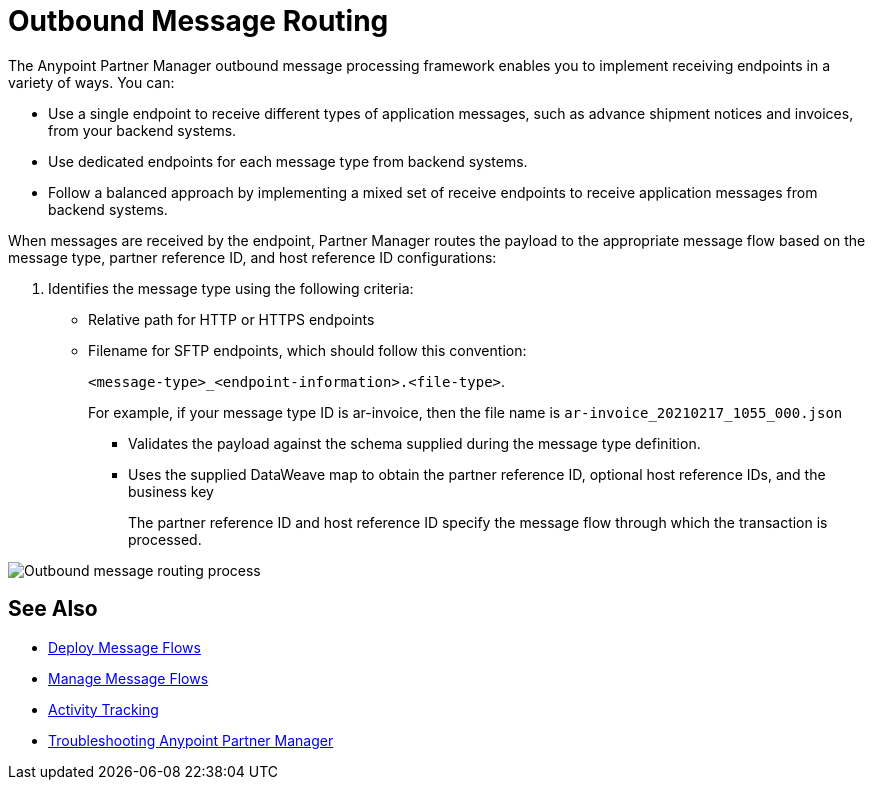 = Outbound Message Routing

The Anypoint Partner Manager outbound message processing framework enables you to implement receiving endpoints in a variety of ways. You can:

* Use a single endpoint to receive different types of application messages, such as advance shipment notices and invoices, from your backend systems.
* Use dedicated endpoints for each message type from backend systems.
* Follow a balanced approach by implementing a mixed set of receive endpoints to receive application messages from backend systems.

When messages are received by the endpoint, Partner Manager routes the payload to the appropriate message flow based on the message type, partner reference ID, and host reference ID configurations:

. Identifies the message type using the following criteria:
** Relative path for HTTP or HTTPS endpoints
** Filename for SFTP endpoints, which should follow this convention:
+
`<message-type>_<endpoint-information>.<file-type>`.
+
For example, if your message type ID is ar-invoice, then the file name is `ar-invoice_20210217_1055_000.json`

+
* Validates the payload against the schema supplied during the message type definition.
* Uses the supplied DataWeave map to obtain the partner reference ID, optional host reference IDs, and the business key
+
The partner reference ID and host reference ID specify the message flow through which the transaction is processed.

image::pm-outbound-message-routing.png[Outbound message routing process]

== See Also

* xref:deploy-message-flows.adoc[Deploy Message Flows]
* xref:manage-message-flows.adoc[Manage Message Flows]
* xref:activity-tracking.adoc[Activity Tracking]
* xref:troubleshooting.adoc[Troubleshooting Anypoint Partner Manager]
